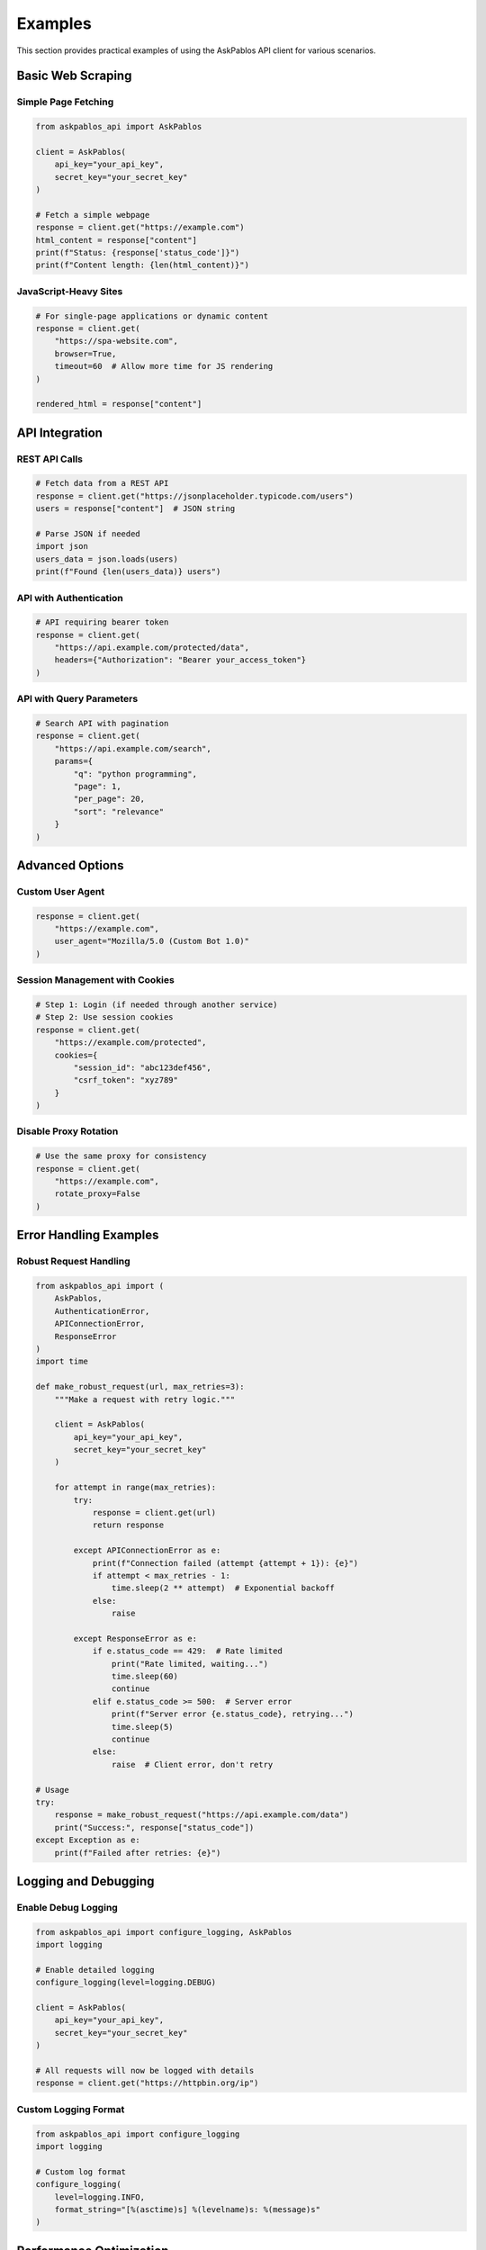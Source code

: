 Examples
========

This section provides practical examples of using the AskPablos API client for various scenarios.

Basic Web Scraping
-------------------

Simple Page Fetching
~~~~~~~~~~~~~~~~~~~~~

.. code-block:: python

   from askpablos_api import AskPablos

   client = AskPablos(
       api_key="your_api_key",
       secret_key="your_secret_key"
   )

   # Fetch a simple webpage
   response = client.get("https://example.com")
   html_content = response["content"]
   print(f"Status: {response['status_code']}")
   print(f"Content length: {len(html_content)}")

JavaScript-Heavy Sites
~~~~~~~~~~~~~~~~~~~~~~

.. code-block:: python

   # For single-page applications or dynamic content
   response = client.get(
       "https://spa-website.com",
       browser=True,
       timeout=60  # Allow more time for JS rendering
   )

   rendered_html = response["content"]

API Integration
---------------

REST API Calls
~~~~~~~~~~~~~~~

.. code-block:: python

   # Fetch data from a REST API
   response = client.get("https://jsonplaceholder.typicode.com/users")
   users = response["content"]  # JSON string

   # Parse JSON if needed
   import json
   users_data = json.loads(users)
   print(f"Found {len(users_data)} users")

API with Authentication
~~~~~~~~~~~~~~~~~~~~~~~

.. code-block:: python

   # API requiring bearer token
   response = client.get(
       "https://api.example.com/protected/data",
       headers={"Authorization": "Bearer your_access_token"}
   )

API with Query Parameters
~~~~~~~~~~~~~~~~~~~~~~~~~

.. code-block:: python

   # Search API with pagination
   response = client.get(
       "https://api.example.com/search",
       params={
           "q": "python programming",
           "page": 1,
           "per_page": 20,
           "sort": "relevance"
       }
   )

Advanced Options
----------------

Custom User Agent
~~~~~~~~~~~~~~~~~~

.. code-block:: python

   response = client.get(
       "https://example.com",
       user_agent="Mozilla/5.0 (Custom Bot 1.0)"
   )

Session Management with Cookies
~~~~~~~~~~~~~~~~~~~~~~~~~~~~~~~

.. code-block:: python

   # Step 1: Login (if needed through another service)
   # Step 2: Use session cookies
   response = client.get(
       "https://example.com/protected",
       cookies={
           "session_id": "abc123def456",
           "csrf_token": "xyz789"
       }
   )

Disable Proxy Rotation
~~~~~~~~~~~~~~~~~~~~~~

.. code-block:: python

   # Use the same proxy for consistency
   response = client.get(
       "https://example.com",
       rotate_proxy=False
   )

Error Handling Examples
-----------------------

Robust Request Handling
~~~~~~~~~~~~~~~~~~~~~~~

.. code-block:: python

   from askpablos_api import (
       AskPablos,
       AuthenticationError,
       APIConnectionError,
       ResponseError
   )
   import time

   def make_robust_request(url, max_retries=3):
       """Make a request with retry logic."""

       client = AskPablos(
           api_key="your_api_key",
           secret_key="your_secret_key"
       )

       for attempt in range(max_retries):
           try:
               response = client.get(url)
               return response

           except APIConnectionError as e:
               print(f"Connection failed (attempt {attempt + 1}): {e}")
               if attempt < max_retries - 1:
                   time.sleep(2 ** attempt)  # Exponential backoff
               else:
                   raise

           except ResponseError as e:
               if e.status_code == 429:  # Rate limited
                   print("Rate limited, waiting...")
                   time.sleep(60)
                   continue
               elif e.status_code >= 500:  # Server error
                   print(f"Server error {e.status_code}, retrying...")
                   time.sleep(5)
                   continue
               else:
                   raise  # Client error, don't retry

   # Usage
   try:
       response = make_robust_request("https://api.example.com/data")
       print("Success:", response["status_code"])
   except Exception as e:
       print(f"Failed after retries: {e}")

Logging and Debugging
---------------------

Enable Debug Logging
~~~~~~~~~~~~~~~~~~~~~

.. code-block:: python

   from askpablos_api import configure_logging, AskPablos
   import logging

   # Enable detailed logging
   configure_logging(level=logging.DEBUG)

   client = AskPablos(
       api_key="your_api_key",
       secret_key="your_secret_key"
   )

   # All requests will now be logged with details
   response = client.get("https://httpbin.org/ip")

Custom Logging Format
~~~~~~~~~~~~~~~~~~~~~

.. code-block:: python

   from askpablos_api import configure_logging
   import logging

   # Custom log format
   configure_logging(
       level=logging.INFO,
       format_string="[%(asctime)s] %(levelname)s: %(message)s"
   )

Performance Optimization
------------------------

Reuse Client Instance
~~~~~~~~~~~~~~~~~~~~~

.. code-block:: python

   # Good: Reuse the same client
   client = AskPablos(api_key="...", secret_key="...")

   urls = [
       "https://api.example.com/endpoint1",
       "https://api.example.com/endpoint2",
       "https://api.example.com/endpoint3"
   ]

   responses = []
   for url in urls:
       response = client.get(url)
       responses.append(response)

Batch Processing with Rate Limiting
~~~~~~~~~~~~~~~~~~~~~~~~~~~~~~~~~~~

.. code-block:: python

   import time
   from askpablos_api import AskPablos

   def process_urls_with_rate_limit(urls, requests_per_second=1):
       """Process multiple URLs with rate limiting."""

       client = AskPablos(api_key="...", secret_key="...")
       delay = 1.0 / requests_per_second

       results = []
       for i, url in enumerate(urls):
           try:
               response = client.get(url)
               results.append({"url": url, "response": response})
               print(f"Processed {i+1}/{len(urls)}: {url}")

           except Exception as e:
               results.append({"url": url, "error": str(e)})
               print(f"Failed {i+1}/{len(urls)}: {url} - {e}")

           # Rate limiting
           if i < len(urls) - 1:  # Don't sleep after last request
               time.sleep(delay)

       return results

   # Usage
   urls_to_scrape = [
       "https://example1.com",
       "https://example2.com",
       "https://example3.com"
   ]

   results = process_urls_with_rate_limit(urls_to_scrape, requests_per_second=0.5)

Real-World Use Cases
--------------------

Website Status Monitoring
~~~~~~~~~~~~~~~~~~~~~~~~~~

.. code-block:: python

   def check_website_status(urls):
       """Monitor multiple websites for availability."""

       client = AskPablos(api_key="...", secret_key="...")

       for url in urls:
           try:
               response = client.get(url, timeout=10)
               status = response["status_code"]
               time_taken = response["time_taken"]

               if status == 200:
                   print(f"✅ {url} - OK ({time_taken:.2f}s)")
               else:
                   print(f"⚠️  {url} - Status {status}")

           except Exception as e:
               print(f"❌ {url} - Error: {e}")

   # Monitor websites
   websites = [
       "https://example.com",
       "https://api.service.com/health",
       "https://status.company.com"
   ]

   check_website_status(websites)

Data Collection Pipeline
~~~~~~~~~~~~~~~~~~~~~~~~

.. code-block:: python

   import json
   from datetime import datetime

   def collect_api_data(endpoints):
       """Collect data from multiple API endpoints."""

       client = AskPablos(api_key="...", secret_key="...")
       collected_data = {
           "timestamp": datetime.now().isoformat(),
           "results": []
       }

       for endpoint in endpoints:
           try:
               response = client.get(
                   endpoint["url"],
                   headers=endpoint.get("headers", {}),
                   params=endpoint.get("params", {})
               )

               collected_data["results"].append({
                   "endpoint": endpoint["name"],
                   "status": "success",
                   "data": json.loads(response["content"]),
                   "response_time": response["time_taken"]
               })

           except Exception as e:
               collected_data["results"].append({
                   "endpoint": endpoint["name"],
                   "status": "error",
                   "error": str(e)
               })

       return collected_data

   # Data collection configuration
   api_endpoints = [
       {
           "name": "user_stats",
           "url": "https://api.example.com/stats/users",
           "headers": {"Authorization": "Bearer token123"}
       },
       {
           "name": "sales_data",
           "url": "https://api.example.com/sales",
           "params": {"period": "daily"}
       }
   ]

   data = collect_api_data(api_endpoints)
   print(json.dumps(data, indent=2))
